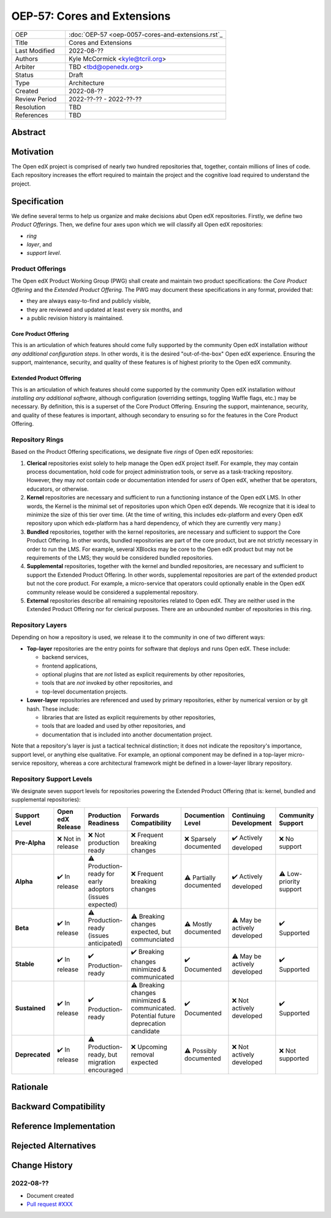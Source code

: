 
OEP-57: Cores and Extensions
############################

.. list-table::
   :widths: 25 75

   * - OEP
     - :doc:`OEP-57 <oep-0057-cores-and-extensions.rst`_
   * - Title
     - Cores and Extensions
   * - Last Modified
     - 2022-08-??
   * - Authors
     - Kyle McCormick <kyle@tcril.org>
   * - Arbiter
     - TBD <tbd@openedx.org>
   * - Status
     - Draft
   * - Type
     - Architecture
   * - Created
     - 2022-08-??
   * - Review Period
     - 2022-??-?? - 2022-??-??
   * - Resolution
     - TBD
   * - References
     - TBD

Abstract
********

.. to do


Motivation
**********

The Open edX project is comprised of nearly two hundred repositories that, together, contain millions of lines of code.
Each repository increases the effort required to maintain the project and the cognitive load required to understand the project.

.. to do


Specification
*************

We define several terms to help us organize and make decisions abut Open edX repositories.
Firstly, we define two *Product Offerings*. Then, we define four axes upon which we will
classify all Open edX repositories:

* *ring*
* *layer*, and
* *support level*.


Product Offerings
=================

The Open edX Product Working Group (PWG) shall create and maintain two product specifications:
the *Core Product Offering* and the *Extended Product Offering*.
The PWG may document these specifications in any format, provided that:

* they are always easy-to-find and publicly visible,
* they are reviewed and updated at least every six months, and
* a public revision history is maintained.

Core Product Offering
---------------------

This is an articulation of which features should come fully supported by the community Open edX installation *without any additional configuration steps*. In other words, it is the desired "out-of-the-box" Open edX experience. Ensuring the support, maintenance, security, and quality of these features is of highest priority to the Open edX community.

Extended Product Offering
-------------------------

This is an articulation of which features should come supported by the community Open edX installation *without installing any additional software*, although configuration (overriding settings, toggling Waffle flags, etc.) may be necessary. By definition, this is a superset of the Core Product Offering. Ensuring the support, maintenance, security, and quality of these features is important, although secondary to ensuring so for the features in the Core Product Offering.


Repository Rings
================

Based on the Product Offering specifications,
we designate five *rings* of Open edX repositories:

1. **Clerical** repositories exist solely to help manage the Open edX project itself.
   For example, they may contain process documentation,
   hold code for project administration tools,
   or serve as a task-tracking repository.
   However, they may *not* contain code or documentation intended for *users* of
   Open edX, whether that be operators, educators, or otherwise.

2. **Kernel** repositories are necessary and sufficient to run a functioning
   instance of the Open edX LMS. In other words, the Kernel is the minimal set of
   repositories upon which Open edX depends. We recognize that it is ideal
   to minimize the size of this tier over time.
   (At the time of writing, this includes edx-platform
   and every Open edX repository upon which edx-platform has a hard dependency,
   of which they are currently very many.)

3. **Bundled** repositories, together with the kernel repositories,
   are necessary and sufficient to support the Core Product Offering.
   In other words, bundled repositories are part of the core product, but are
   not strictly necessary in order to run the LMS. For example, several
   XBlocks may be core to the Open edX product but may not be requirements of the LMS;
   they would be considered bundled repositories.

4. **Supplemental** repositories, together with the kernel and bundled repositories,
   are necessary and sufficient to support the Extended Product Offering.
   In other words, supplemental repositories are part of the extended product
   but not the core product. For example, a micro-service that operators could optionally
   enable in the Open edX community release would be considered a supplemental repository.

5. **External** repositories describe all remaining repositories related to Open edX.
   They are neither used in the Extended Product Offering nor for clerical purposes.
   There are an unbounded number of repositories in this ring.


Repository Layers
=================

Depending on how a repository is used, we release it to the community in
one of two different ways:

* **Top-layer** repositories are the entry points for software that deploys and runs Open edX. These include:

  * backend services,
  * frontend applications,
  * optional plugins that are *not* listed as explicit requirements by other repositories,
  * tools that are *not* invoked by other repositories, and
  * top-level documentation projects.

* **Lower-layer** repositories are referenced and used by primary repositories,
  either by numerical version or by git hash. These include:

  * libraries that are listed as explicit requirements by other repositories,
  * tools that are loaded and used by other repositories, and
  * documentation that is included into another documentation project.

Note that a repository's layer is just a tactical technical distinction;
it does not indicate the repository's importance, support level, or anything else qualitative.
For example, an optional component may be defined in a top-layer micro-service repository,
whereas a core architectural framework might be defined in a lower-layer library repository.



Repository Support Levels
=========================

.. todo table

We designate seven support levels for repositories powering the Extended Product Offering
(that is: kernel, bundled and supplemental repositories):

.. list-table::
   :header-rows: 1

   * - Support Level
     - Open edX Release
     - Production Readiness
     - Forwards Compatibility
     - Documention Level
     - Continuing Development
     - Community Support
   * - **Pre-Alpha**
     - ❌ Not in release
     - ❌ Not production ready
     - ❌ Frequent breaking changes
     - ❌ Sparsely documented
     - ✔️  Actively developed
     - ❌ No support
   * - **Alpha**
     - ✔️  In release
     - ⚠️  Production-ready for early adoptors (issues expected)
     - ❌ Frequent breaking changes
     - ⚠️  Partially documented
     - ✔️  Actively developed
     - ⚠️  Low-priority support
   * - **Beta**
     - ✔️  In release
     - ⚠️  Production-ready (issues anticipated)
     - ⚠️  Breaking changes expected, but communciated
     - ⚠️  Mostly documented
     - ⚠️  May be actively developed
     - ✔️  Supported
   * - **Stable**
     - ✔️  In release
     - ✔️  Production-ready
     - ✔️  Breaking changes minimized & communicated 
     - ✔️  Documented
     - ⚠️  May be actively developed
     - ✔️  Supported
   * - **Sustained**
     - ✔️  In release
     - ✔️  Production-ready
     - ⚠️  Breaking changes minimized & communicated. Potential future deprecation candidate
     - ✔️  Documented
     - ❌ Not actively developed
     - ✔️  Supported
   * - **Deprecated**
     - ✔️  In release
     - ⚠️  Production-ready, but migration encouraged
     - ❌ Upcoming removal expected
     - ⚠️  Possibly documented
     - ❌ Not actively developed
     - ❌ Not supported

.. 1. **Alpha** repositories are available for production trial by early adopters,
..    but instability should be anticipated and significant breaking changes should
..    be expected between releases. Documentation will provided when possible, but
..    due to the repository's frequent change rate, may not be comprehensive.
..    Support may be provided by maintainers but is not guaranteed.
.. 2. **Beta** repositories are ready for production use,
..    Documentation should be mostly complete.
..    Maintainers should provide support.
.. 3. **Stable** repositories are ideal for production use.
..    Complete documentation should be available and maintainers should provide support.
..    Breaking changes should be be minimized and notified with
..    adequate lead time between releases.


.. _openedx GitHub organization: https://github.com/openedx

.. to do

Rationale
*********

.. The rationale adds to the specification by describing the events or
.. requirements that led to the proposal, what influenced the design, and why
.. particular design decisions were made. The rationale could provide evidence
.. of consensus within the community and discuss important objections or
.. concerns raised during discussion. It could identify any related work,
.. for example, how the feature is supported in other systems.

Backward Compatibility
**********************

.. This statement identifies whether the proposed change is backward compatible.
.. An OEP that introduces backward incompatibilities must describe the
.. incompatibilities, with their severity and an explanation of how you propose to
.. address these incompatibilities.

Reference Implementation
************************

.. The reference implementation must be completed before any OEP is given "Final"
.. status, but it need not be completed before the OEP is "Accepted". While there is
.. merit to the approach of reaching consensus on the specification and rationale
.. before writing code, the principle of "rough consensus and running code" is
.. still useful when it comes to resolving many discussions.

Rejected Alternatives
*********************

.. This statement describes any alternative designs or implementations that were
.. considered and rejected, and why they were not chosen.

Change History
**************

2022-08-??
==========

* Document created
* `Pull request #XXX <https://github.com/openedx/open-edx-proposals/pull/XXX>`_
